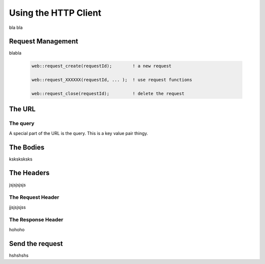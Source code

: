 Using the HTTP Client
=====================


bla bla

Request Management
------------------

blabla

    .. code::

        web::request_create(requestId);        ! a new request

        web::request_XXXXXX(requestId, ... );  ! use request functions

        web::request_close(requestId);         ! delete the request


The URL
-------






The query
^^^^^^^^^

A special part of the URL is the query. This is a key value pair thingy.


The Bodies
----------

ksksksksks

The Headers
-----------


jsjsjsjsjs

The Request Header
^^^^^^^^^^^^^^^^^^

jjsjsjsjss

The Response Header
^^^^^^^^^^^^^^^^^^^

hohoho

Send the request
----------------


hshshshs